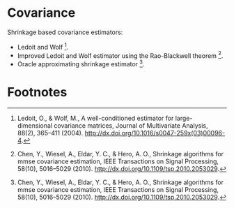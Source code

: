 * Covariance
Shrinkage based covariance estimators:
- Ledoit and Wolf [fn:1].
- Improved Ledoit and Wolf estimator using the Rao-Blackwell theorem [fn:2].
- Oracle approximating shrinkage estimator [fn:2].

* Footnotes
[fn:2] Chen, Y., Wiesel, A., Eldar, Y. C., & Hero, A. O., Shrinkage algorithms
for mmse covariance estimation, IEEE Transactions on Signal Processing,
58(10), 5016–5029 (2010). http://dx.doi.org/10.1109/tsp.2010.2053029.

[fn:1] Ledoit, O., & Wolf, M., A well-conditioned estimator for
large-dimensional covariance matrices, Journal of Multivariate Analysis, 88(2),
365–411 (2004). http://dx.doi.org/10.1016/s0047-259x(03)00096-4.
